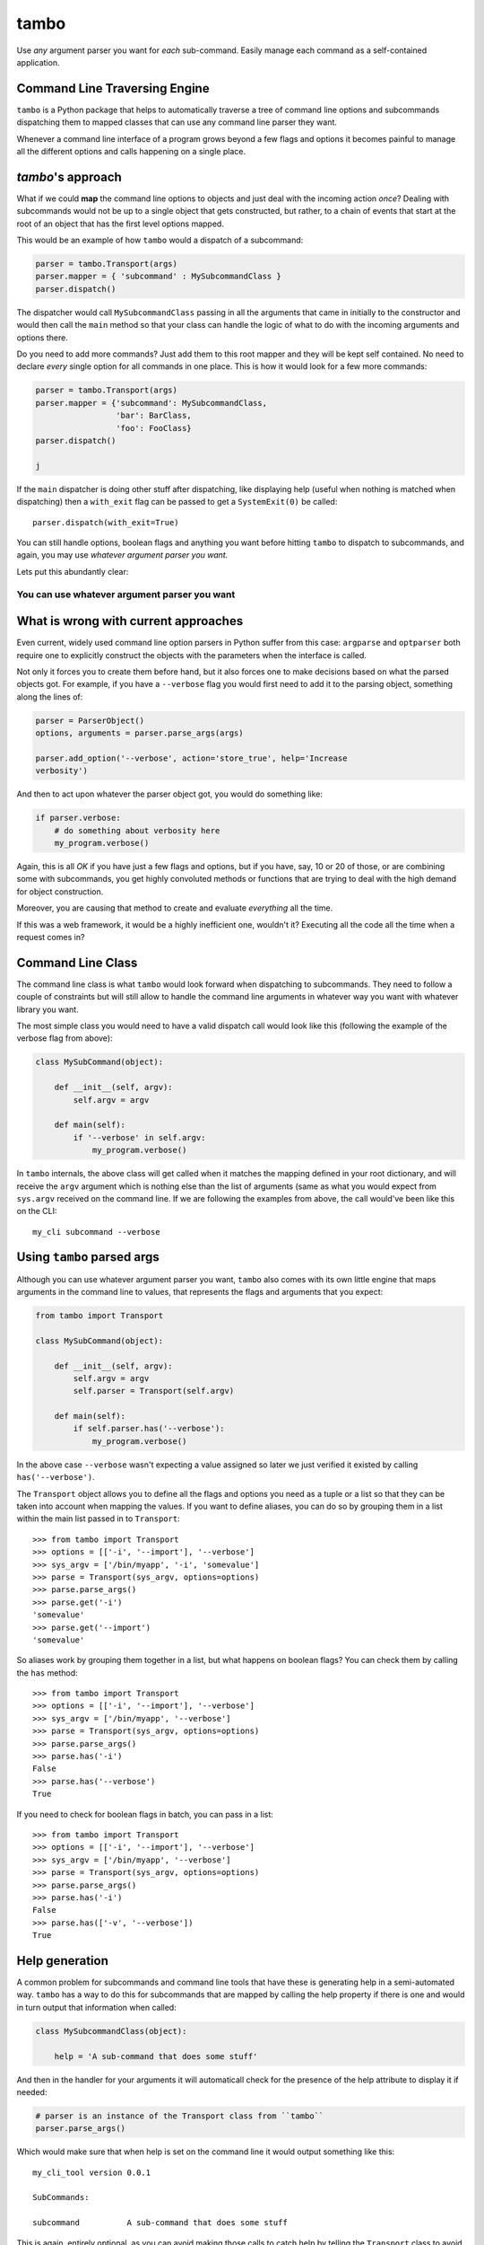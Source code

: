 
tambo
=====
Use *any* argument parser you want for *each* sub-command. Easily manage each
command as a self-contained application.

Command Line Traversing Engine
------------------------------
``tambo`` is a Python package that helps to automatically traverse a tree of
command line options and subcommands dispatching them to mapped classes that
can use any command line parser they want.

Whenever a command line interface of a program grows beyond a few flags and
options it becomes painful to manage all the different options and calls
happening on a single place.

`tambo`'s approach
------------------
What if we could **map** the command line options to objects and just deal with
the incoming action *once*? Dealing with subcommands would not be up to
a single object that gets constructed, but rather, to a chain of events that
start at the root of an object that has the first level options mapped.

This would be an example of how ``tambo`` would a dispatch of a subcommand:

.. code-block:: python

    parser = tambo.Transport(args)
    parser.mapper = { 'subcommand' : MySubcommandClass }
    parser.dispatch()

The dispatcher would call ``MySubcommandClass``  passing in all the arguments
that came in initially to the constructor and would then call the
``main`` method so that your class can handle the logic of what to do
with the incoming arguments and options there.

Do you need to add more commands? Just add them to this root mapper and they
will be kept self contained. No need to declare *every* single option for all
commands in one place. This is how it would look for a few more commands:

.. code-block:: python

    parser = tambo.Transport(args)
    parser.mapper = {'subcommand': MySubcommandClass,
                     'bar': BarClass,
                     'foo': FooClass}
    parser.dispatch()

    j
If the ``main`` dispatcher is doing other stuff after dispatching, like
displaying help (useful when nothing is matched when dispatching) then
a ``with_exit`` flag can be passed to get a ``SystemExit(0)`` be called::

    parser.dispatch(with_exit=True)

You can still handle options, boolean flags and anything you want before
hitting ``tambo`` to dispatch to subcommands, and again, you may use *whatever
argument parser you want.*

Lets put this abundantly clear:

-------------------------------------------------
**You can use whatever argument parser you want**
-------------------------------------------------

What is wrong with current approaches
-------------------------------------
Even current, widely used command line option parsers in Python suffer from
this case: ``argparse`` and ``optparser`` both require one to explicitly
construct the objects with the parameters when the interface is called.

Not only it forces you to create them before hand, but it also forces one to
make decisions based on what the parsed objects got. For example, if you have
a ``--verbose`` flag you would first need to add it to the parsing object,
something along the lines of:

.. code-block:: python

    parser = ParserObject()
    options, arguments = parser.parse_args(args)

    parser.add_option('--verbose', action='store_true', help='Increase
    verbosity')

And then to act upon whatever the parser object got, you would do something
like:

.. code-block:: python

    if parser.verbose:
        # do something about verbosity here
        my_program.verbose()

Again, this is all *OK* if you have just a few flags and options, but if you
have, say, 10 or 20 of those, or are combining some with subcommands, you get
highly convoluted methods or functions that are trying to deal with the high
demand for object construction.

Moreover, you are causing that method to create and evaluate *everything* all
the time.

If this was a web framework, it would be a highly inefficient one, wouldn't it?
Executing all the code all the time when a request comes in?


Command Line Class
------------------
The command line class is what ``tambo`` would look forward when dispatching to
subcommands. They need to follow a couple of constraints but will still allow
to handle the command line arguments in whatever way you want with whatever
library you want.

The most simple class you would need to have a valid dispatch call would look
like this (following the example of the verbose flag from above):

.. code-block:: python

    class MySubCommand(object):

        def __init__(self, argv):
            self.argv = argv

        def main(self):
            if '--verbose' in self.argv:
                my_program.verbose()

In ``tambo`` internals, the above class will get called when it matches the
mapping defined in your root dictionary, and will receive the ``argv`` argument
which is nothing else than the list of arguments (same as what you would expect
from ``sys.argv`` received on the command line.
If we are following the examples from above, the call would've been like this
on the CLI::

    my_cli subcommand --verbose

Using ``tambo`` parsed args
---------------------------
Although you can use whatever argument parser you want, ``tambo`` also comes
with its own little engine that maps arguments in the command line to values,
that represents the flags and arguments that you expect:

.. code-block:: python

    from tambo import Transport

    class MySubCommand(object):

        def __init__(self, argv):
            self.argv = argv
            self.parser = Transport(self.argv)

        def main(self):
            if self.parser.has('--verbose'):
                my_program.verbose()

In the above case ``--verbose`` wasn't expecting a value assigned so later we
just verified it existed by calling ``has('--verbose')``.

The ``Transport`` object allows you to define all the flags and options you need as
a tuple or a list so that they can be taken into account when mapping the
values. If you want to define aliases, you can do so by grouping them in a list
within the main list passed in to ``Transport``::

    >>> from tambo import Transport
    >>> options = [['-i', '--import'], '--verbose']
    >>> sys_argv = ['/bin/myapp', '-i', 'somevalue']
    >>> parse = Transport(sys_argv, options=options)
    >>> parse.parse_args()
    >>> parse.get('-i')
    'somevalue'
    >>> parse.get('--import')
    'somevalue'

So aliases work by grouping them together in a list, but what happens on
boolean flags? You can check them by calling the ``has`` method::


    >>> from tambo import Transport
    >>> options = [['-i', '--import'], '--verbose']
    >>> sys_argv = ['/bin/myapp', '--verbose']
    >>> parse = Transport(sys_argv, options=options)
    >>> parse.parse_args()
    >>> parse.has('-i')
    False
    >>> parse.has('--verbose')
    True

If you need to check for boolean flags in batch, you can pass in a list::

    >>> from tambo import Transport
    >>> options = [['-i', '--import'], '--verbose']
    >>> sys_argv = ['/bin/myapp', '--verbose']
    >>> parse = Transport(sys_argv, options=options)
    >>> parse.parse_args()
    >>> parse.has('-i')
    False
    >>> parse.has(['-v', '--verbose'])
    True



Help generation
---------------
A common problem for subcommands and command line tools that have these is
generating help in a semi-automated way. ``tambo`` has a way to do this for
subcommands that are mapped by calling the help property if there is one and
would in turn output that information when called:

.. code-block:: python

    class MySubcommandClass(object):

        help = 'A sub-command that does some stuff'


And then in the handler for your arguments it will automaticall check for the
presence of the help attribute to display it if needed:

.. code-block:: python

    # parser is an instance of the Transport class from ``tambo``
    parser.parse_args()


Which would make sure that when help is set on the command line it would output
something like this::

    my_cli_tool version 0.0.1

    SubCommands:

    subcommand          A sub-command that does some stuff

This is again, entirely optional, as you can avoid making those calls to catch
help by telling the ``Transport`` class to avoid checking for it:

.. code-block:: python

    parser = Transport(sys.argv, check_help=False)

If for some reason you wanted to force printing the help menu, for example when
no options have been matched, you can also do that with ``print_help()``:

.. code-block:: python

    parser = Transport(sys.argv, check_help=False)

    if parser.has('--mandatory-option'):
        my_program.mandatory_thing()
    else:
        parser.print_help()


